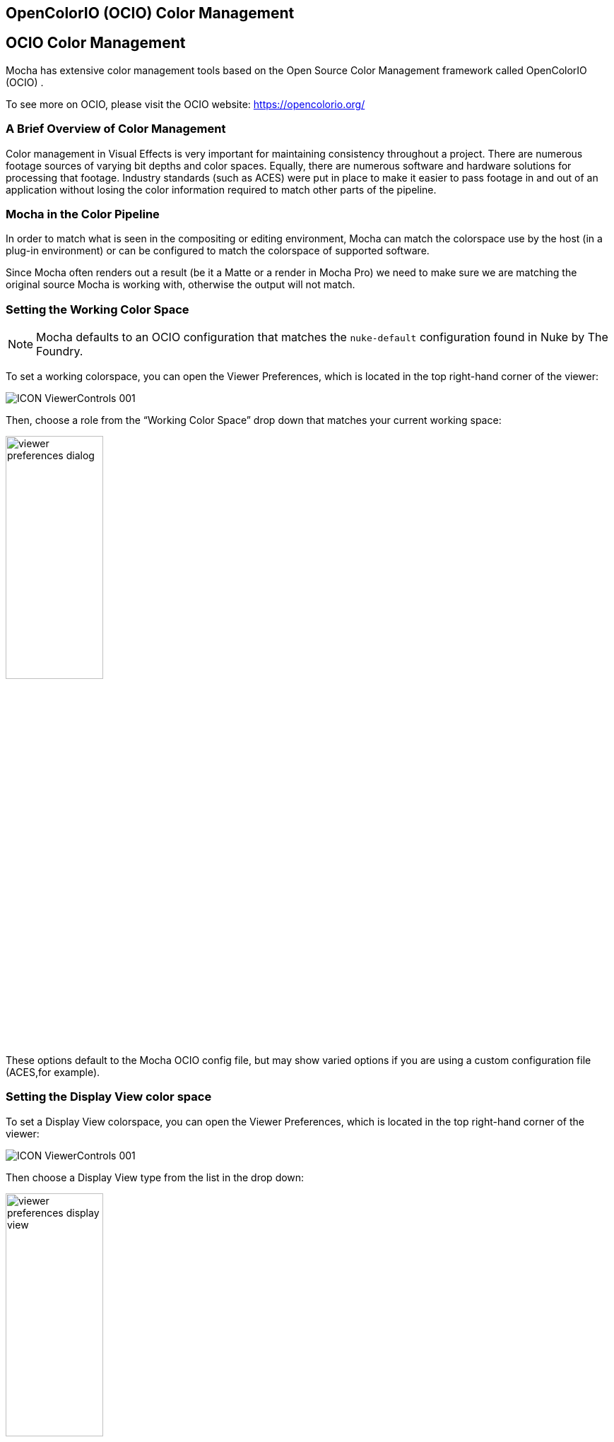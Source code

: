 == OpenColorIO (OCIO) Color Management [[OCIO]]

== OCIO Color Management

Mocha has extensive color management tools based on the Open Source Color Management framework called OpenColorIO (OCIO) .

To see more on OCIO, please visit the OCIO website: https://opencolorio.org/

=== A Brief Overview of Color Management

Color management in Visual Effects is very important for maintaining consistency throughout a project.
There are numerous footage sources of varying bit depths and color spaces. Equally, there are numerous software and hardware solutions for processing that footage.
Industry standards (such as ACES) were put in place to make it easier to pass footage in and out of an application without losing the color information required to match other parts of the pipeline.

=== Mocha in the Color Pipeline

In order to match what is seen in the compositing or editing environment, Mocha can match the colorspace use by the host (in a plug-in environment) or can be configured to match the colorspace of supported software.

Since Mocha often renders out a result (be it a Matte or a render in Mocha Pro) we need to make sure we are matching the original source Mocha is working with, otherwise the output will not match.

=== Setting the Working Color Space

NOTE: Mocha defaults to an OCIO configuration that matches the `nuke-default` configuration found in Nuke by The Foundry.

To set a working colorspace, you can open the Viewer Preferences, which is located in the top right-hand corner of the viewer:

image:UserGuide/en_US/images/ICON_ViewerControls_001.jpg[]

Then, choose a role from the “Working Color Space” drop down that matches your current working space:

image:UserGuide/en_US/images/viewer_preferences_dialog.jpg[width="40%"]

These options default to the Mocha OCIO config file, but may show varied options if you are using a custom configuration file (ACES,for example).

=== Setting the Display View color space

To set a Display View colorspace, you can open the Viewer Preferences, which is located in the top right-hand corner of the viewer:

image:UserGuide/en_US/images/ICON_ViewerControls_001.jpg[]

Then choose a Display View type from the list in the drop down:

image:UserGuide/en_US/images/viewer_preferences_display_view.jpg[width="40%"]


=== Defining the Clip Color Space

To set a Clip color space, go to the Clip Module and switch to the Color Space tab.

You can then choose an option from the “Clip Color Space” drop down:

image:UserGuide/en_US/images/ocio_clip_colorspace.jpg[]

You can also convert the image Depth to float or 8-bit if so required:

image:UserGuide/en_US/images/ocio_clip_colorspace_depth.jpg[]

These options default to the Mocha OCIO config file, but may show varied options if you are using a custom configuration file.

=== Defining the Overall Project Color Space

You can define general color settings for the overall Project in the Project Settings dialog.

This gives you all the colour settings in one place to setup the color workflow for clips, display and working space.

 To access Project Settings, go to `File > Project Settings…`

image:UserGuide/en_US/images/ocio_project_settings.jpg[]

Here the Color Space section is divided into several sections:

* *OCIO config:* Here you can change the OCIO config or reset back to the default.
* *Working Color Space:* The color space or Role you want to work with
* *Display View:* The color view you want to display, such as sRGB, Rec709 etc
* *Clip Color space Mode:* This is either OCIO or Legacy, which is important if you are opening projects from an earlier version of Mocha.
* *Default Color Spaces:* Here you can define what color space to set for clips at various bit depths.
* *Depth conversion:* This lets you define if you want to convert clips by default to 8-bit or Float.

=== Loading OpenColorIO configurations into Mocha Pro

==== Loading via the Mocha interface
You can load the path to a different config by accessing any of the config path options in Mocha.

You can load a new config file path via:

* The Color tab in Preferences (where you can set defaults)
* The Viewer Preference dialog in the view controls
* The Project settings of a specific project

image:UserGuide/en_US/images/ocio_change_config.jpg[]

Configuration files are usually named as `config.ocio` in the directory of the color standard you are working with.

Changing the color configuration will automatically update the Working Space, clip space and Display View options.

Clicking the "Reset" button will reset your color to the Mocha default configuration.

==== OCIO Environment Variable
You can define an `OCIO` environment variable on your system to point to a custom configuration.

For example, if you wanted to use the default Nuke OCIO config, you could define:
`export OCIO=$HOME/OCIO/nuke-default/config.ocio`

Then run Mocha (or your plugin host) from the terminal after defining this variable.

You could also set the OCIO environment variable system-wide using an appropriate OS-specific method (e.g. the Environment Variables dialog in Windows).
If there is no config set, you should see the Mocha default configuration in the interface.

If you set a valid config path, you should see the complete list of supported color spaces.

Once set, the OCIO config will be saved with the project.

=== Mocha OCIO inside Silhouette
When using the Mocha plugin inside Silhouette, you don’t generally need to worry about setting a color space, as the plugin will try to inherit the current working color space that Silhouette is using.

=== Setting Defaults for Color Space Workflow

If you’re planning on being in a particular working space for ongoing projects, you can define defaults in Mocha Preferences under the Color tab:

image:UserGuide/en_US/images/ocio_preferences_settings.jpg[]

These map exactly like the controls in Project Settings, but will be assigned automatically when creating new projects.
